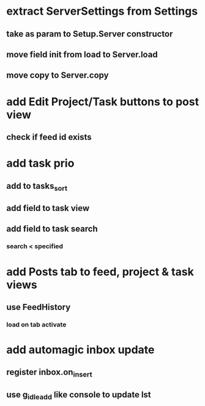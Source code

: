 * extract ServerSettings from Settings
** take as param to Setup.Server constructor
** move field init from load to Server.load
** move copy to Server.copy
* add Edit Project/Task buttons to post view
** check if feed id exists
* add task prio
** add to tasks_sort
** add field to task view
** add field to task search
*** search < specified
* add Posts tab to feed, project & task views
** use FeedHistory
*** load on tab activate
* add automagic inbox update
** register inbox.on_insert
** use g_idle_add like console to update lst
